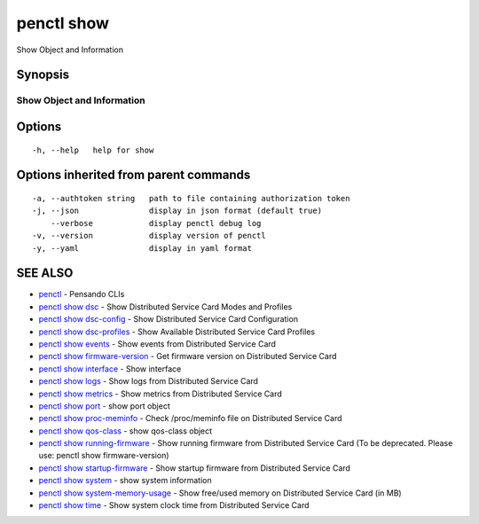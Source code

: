 .. _penctl_show:

penctl show
-----------

Show Object and Information

Synopsis
~~~~~~~~



-----------------------------
 Show Object and Information 
-----------------------------


Options
~~~~~~~

::

  -h, --help   help for show

Options inherited from parent commands
~~~~~~~~~~~~~~~~~~~~~~~~~~~~~~~~~~~~~~

::

  -a, --authtoken string   path to file containing authorization token
  -j, --json               display in json format (default true)
      --verbose            display penctl debug log
  -v, --version            display version of penctl
  -y, --yaml               display in yaml format

SEE ALSO
~~~~~~~~

* `penctl <penctl.rst>`_ 	 - Pensando CLIs
* `penctl show dsc <penctl_show_dsc.rst>`_ 	 - Show Distributed Service Card Modes and Profiles
* `penctl show dsc-config <penctl_show_dsc-config.rst>`_ 	 - Show Distributed Service Card Configuration
* `penctl show dsc-profiles <penctl_show_dsc-profiles.rst>`_ 	 - Show Available Distributed Service Card Profiles
* `penctl show events <penctl_show_events.rst>`_ 	 - Show events from Distributed Service Card
* `penctl show firmware-version <penctl_show_firmware-version.rst>`_ 	 - Get firmware version on Distributed Service Card
* `penctl show interface <penctl_show_interface.rst>`_ 	 - Show interface
* `penctl show logs <penctl_show_logs.rst>`_ 	 - Show logs from Distributed Service Card
* `penctl show metrics <penctl_show_metrics.rst>`_ 	 - Show metrics from Distributed Service Card
* `penctl show port <penctl_show_port.rst>`_ 	 - show port object
* `penctl show proc-meminfo <penctl_show_proc-meminfo.rst>`_ 	 - Check /proc/meminfo file on Distributed Service Card
* `penctl show qos-class <penctl_show_qos-class.rst>`_ 	 - show qos-class object
* `penctl show running-firmware <penctl_show_running-firmware.rst>`_ 	 - Show running firmware from Distributed Service Card (To be deprecated. Please use: penctl show firmware-version)
* `penctl show startup-firmware <penctl_show_startup-firmware.rst>`_ 	 - Show startup firmware from Distributed Service Card
* `penctl show system <penctl_show_system.rst>`_ 	 - show system information
* `penctl show system-memory-usage <penctl_show_system-memory-usage.rst>`_ 	 - Show free/used memory on Distributed Service Card (in MB)
* `penctl show time <penctl_show_time.rst>`_ 	 - Show system clock time from Distributed Service Card

